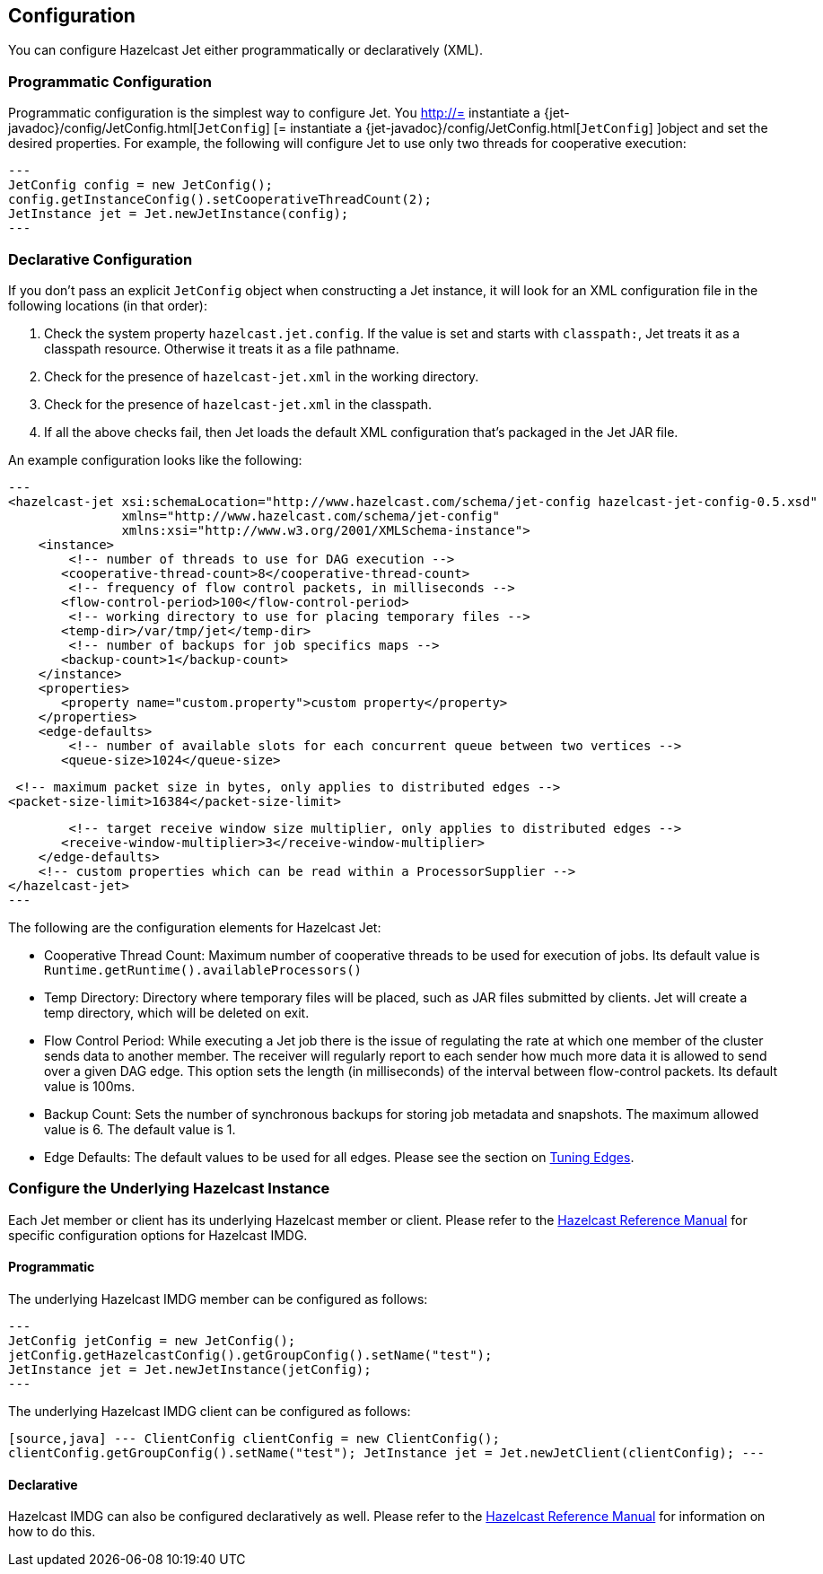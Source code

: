 

== Configuration

You can configure Hazelcast Jet either programmatically or declaratively (XML).

=== Programmatic Configuration

Programmatic configuration is the simplest way to configure Jet. You
http://= instantiate a {jet-javadoc}/config/JetConfig.html[`JetConfig`]
[= instantiate a {jet-javadoc}/config/JetConfig.html[`JetConfig`]
]object and set the desired properties. For example, the following will
configure Jet to use only two threads for cooperative execution:

[source,java]
---
JetConfig config = new JetConfig();
config.getInstanceConfig().setCooperativeThreadCount(2);
JetInstance jet = Jet.newJetInstance(config);
---

=== Declarative Configuration

If you don't pass an explicit `JetConfig` object when constructing a Jet
instance, it will look for an XML configuration file in the following
locations (in that order):

1. Check the system property `hazelcast.jet.config`. If the value is set
   and starts with `classpath:`, Jet treats it as a classpath resource.
   Otherwise it treats it as a file pathname.
2. Check for the presence of `hazelcast-jet.xml` in the working
   directory.
3. Check for the presence of `hazelcast-jet.xml` in the classpath.
4. If all the above checks fail, then Jet loads the default XML
   configuration that's packaged in the Jet JAR file.

An example configuration looks like the following:

[source,xml]
---
<hazelcast-jet xsi:schemaLocation="http://www.hazelcast.com/schema/jet-config hazelcast-jet-config-0.5.xsd"
               xmlns="http://www.hazelcast.com/schema/jet-config"
               xmlns:xsi="http://www.w3.org/2001/XMLSchema-instance">
    <instance>
        <!-- number of threads to use for DAG execution -->
       <cooperative-thread-count>8</cooperative-thread-count>
        <!-- frequency of flow control packets, in milliseconds -->
       <flow-control-period>100</flow-control-period>
        <!-- working directory to use for placing temporary files -->
       <temp-dir>/var/tmp/jet</temp-dir>
        <!-- number of backups for job specifics maps -->
       <backup-count>1</backup-count>
    </instance>
    <properties>
       <property name="custom.property">custom property</property>
    </properties>
    <edge-defaults>
        <!-- number of available slots for each concurrent queue between two vertices -->
       <queue-size>1024</queue-size>

        <!-- maximum packet size in bytes, only applies to distributed edges -->
       <packet-size-limit>16384</packet-size-limit>

        <!-- target receive window size multiplier, only applies to distributed edges -->
       <receive-window-multiplier>3</receive-window-multiplier>
    </edge-defaults>
    <!-- custom properties which can be read within a ProcessorSupplier -->
</hazelcast-jet>
---

The following are the configuration elements for Hazelcast Jet:

* Cooperative Thread Count: Maximum number of cooperative threads to be
used for execution of jobs. Its default value is
`Runtime.getRuntime().availableProcessors()`
* Temp Directory: Directory where temporary files will be placed, such
as JAR files submitted by clients. Jet will create a temp directory,
which will be deleted on exit.
* Flow Control Period: While executing a Jet job there is the issue of
regulating the rate at which one member of the cluster sends data to
another member. The receiver will regularly report to each sender how
much more data it is allowed to send over a given DAG edge. This option
sets the length (in milliseconds) of the interval between flow-control
packets. Its default value is 100ms.
* Backup Count: Sets the number of synchronous backups for storing job
metadata and snapshots. The maximum allowed value is 6. The default
value is 1.
* Edge Defaults: The default values to be used for all edges. Please see
the section on <<fine-tuning-edges, Tuning Edges>>.

=== Configure the Underlying Hazelcast Instance

Each Jet member or client has its underlying Hazelcast member or client.
Please refer to the
http://docs.hazelcast.org/docs/latest/manual/html-single/index.html#understanding-configuration[Hazelcast Reference Manual]
for specific configuration options for Hazelcast IMDG.

==== Programmatic

The underlying Hazelcast IMDG member can be configured as follows:

[source,java]
---
JetConfig jetConfig = new JetConfig();
jetConfig.getHazelcastConfig().getGroupConfig().setName("test");
JetInstance jet = Jet.newJetInstance(jetConfig);
---

The underlying Hazelcast IMDG client can be configured as follows:


`[source,java]
---
ClientConfig clientConfig = new ClientConfig();
clientConfig.getGroupConfig().setName("test");
JetInstance jet = Jet.newJetClient(clientConfig);
---`

==== Declarative

Hazelcast IMDG can also be configured declaratively as well.
Please refer to the
http://docs.hazelcast.org/docs/latest/manual/html-single/index.html#configuring-declaratively[Hazelcast Reference Manual]
for information on how to do this.
